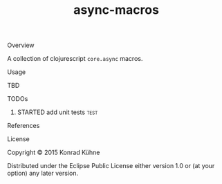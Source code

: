 #+TITLE: async-macros
#+CATEGORY: async-macros
#+STARTUP: overview 
#+STARTUP: hidestars
#+PROPERTY: Assigned_to_ALL kordano
#+OPTIONS: d:nil
**** Overview

A collection of clojurescript =core.async= macros.

**** Usage

TBD

**** TODOs
***** STARTED add unit tests					       :test:
 DEADLINE: <2015-08-09 Sun>
 :LOGBOOK:  
 - State "STARTED"    from "TODO"       [2015-08-05 Mi 13:45]
 CLOCK: [2015-08-03 Mo 15:44]--[2015-08-03 Mo 17:54] =>  2:10
 CLOCK: [2015-08-03 Mo 13:59]--[2015-08-03 Mo 15:36] =>  1:37
 CLOCK: [2015-08-03 Mo 13:41]--[2015-08-03 Mo 13:59] =>  0:18
 :END:      
 :PROPERTIES:
 :Created: [2015-08-03 Mo 13:35]
 :Assigned_to: kordano
 :END:
**** References
**** License

Copyright © 2015 Konrad Kühne

Distributed under the Eclipse Public License either version 1.0 or (at
your option) any later version.


